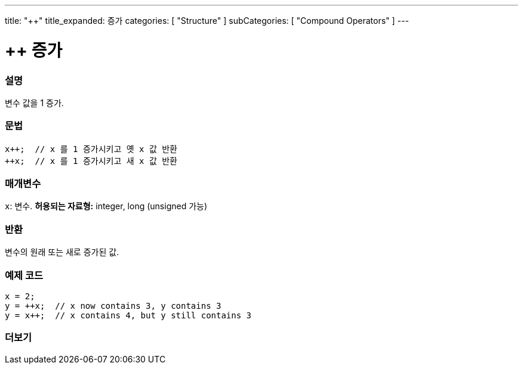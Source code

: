 ---
title: "++"
title_expanded: 증가
categories: [ "Structure" ]
subCategories: [ "Compound Operators" ]
---





= ++ 증가


// OVERVIEW SECTION STARTS
[#overview]
--

[float]
=== 설명
변수 값을 1 증가.

[%hardbreaks]


[float]
=== 문법
[source,arduino]
----
x++;  // x 를 1 증가시키고 옛 x 값 반환
++x;  // x 를 1 증가시키고 새 x 값 반환
----

[float]
=== 매개변수
`x`: 변수. *허용되는 자료형:* integer, long (unsigned 가능)
[float]
=== 반환

변수의 원래 또는 새로 증가된 값.
--
// OVERVIEW SECTION ENDS



// HOW TO USE SECTION STARTS
[#howtouse]
--

[float]
=== 예제 코드

[source,arduino]
----
x = 2;
y = ++x;  // x now contains 3, y contains 3
y = x++;  // x contains 4, but y still contains 3
----

--
// HOW TO USE SECTION ENDS


// SEE ALSO SECTION
[#see_also]
--

[float]
=== 더보기

[role="language"]

--
// SEE ALSO SECTION ENDS
